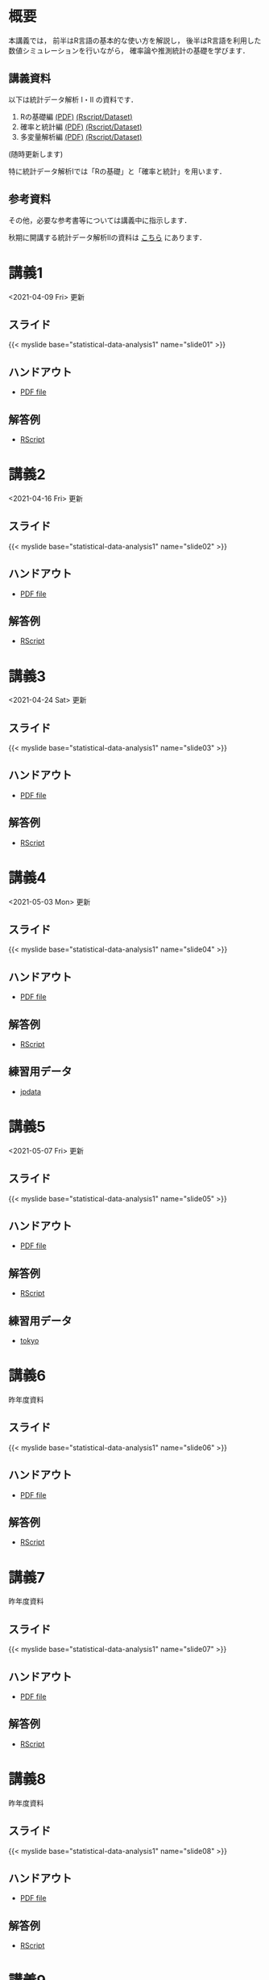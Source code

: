 #+HUGO_BASE_DIR: ./
#+HUGO_SECTION: page
#+HUGO_WEIGHT: auto
#+author: Noboru Murata
#+link: github https://noboru-murata.github.io/statistical-data-analysis1/
#+STARTUP: hidestars content
# C-c C-e H A (generate MDs for all subtrees)

* 概要
  :PROPERTIES:
  :EXPORT_FILE_NAME: _index
  :EXPORT_HUGO_SECTION: ./
  :EXPORT_DATE: <2020-09-19 Sat>
  :END:
  本講義では，
  前半はR言語の基本的な使い方を解説し，
  後半はR言語を利用した
  数値シミュレーションを行いながら，
  確率論や推測統計の基礎を学びます．

** 講義資料
   以下は統計データ解析 I・II の資料です．
   1. Rの基礎編 [[github:pdfs/note1.pdf][(PDF)]] [[github:zips/script1.zip][(Rscript/Dataset)]] 
   2. 確率と統計編 [[github:pdfs/note2.pdf][(PDF)]] [[github:zips/script2.zip][(Rscript/Dataset)]] 
   3. 多変量解析編 [[github:pdfs/note3.pdf][(PDF)]] [[github:zips/script3.zip][(Rscript/Dataset)]] 
   (随時更新します)

   特に統計データ解析Iでは「Rの基礎」と「確率と統計」を用います．
   
** 参考資料
   その他，必要な参考書等については講義中に指示します．

   秋期に開講する統計データ解析IIの資料は
   [[https://noboru-murata.github.io/statistical-data-analysis2/][こちら]]
   にあります．
   
* 講義1
  :PROPERTIES:
  :EXPORT_FILE_NAME: lecture01
  :EXPORT_DATE: <2020-09-19 Sat>
  :END:
  <2021-04-09 Fri> 更新
** スライド
   {{< myslide base="statistical-data-analysis1" name="slide01" >}}
** ハンドアウト
   - [[github:pdfs/slide01.pdf][PDF file]]
** 解答例
   - [[github:code/slide01.R][RScript]]

* 講義2
  :PROPERTIES:
  :EXPORT_FILE_NAME: lecture02
  :EXPORT_DATE: <2020-09-19 Sat>
  :END:
  <2021-04-16 Fri> 更新
** スライド
   {{< myslide base="statistical-data-analysis1" name="slide02" >}}
** ハンドアウト
   - [[github:pdfs/slide02.pdf][PDF file]]
** 解答例
   - [[github:code/slide02.R][RScript]]

* 講義3
  :PROPERTIES:
  :EXPORT_FILE_NAME: lecture03
  :EXPORT_DATE: <2020-09-19 Sat>
  :END:
  <2021-04-24 Sat> 更新
** スライド
   {{< myslide base="statistical-data-analysis1" name="slide03" >}}
** ハンドアウト
   - [[github:pdfs/slide03.pdf][PDF file]]
** 解答例
   - [[github:code/slide03.R][RScript]]

* 講義4
  :PROPERTIES:
  :EXPORT_FILE_NAME: lecture04
  :EXPORT_DATE: <2020-09-19 Sat>
  :END:
  <2021-05-03 Mon> 更新
** スライド
   {{< myslide base="statistical-data-analysis1" name="slide04" >}}
** ハンドアウト
   - [[github:pdfs/slide04.pdf][PDF file]]
** 解答例
   - [[github:code/slide04.R][RScript]]
** 練習用データ
   - [[github:zips/jpdata.zip][jpdata]]

* 講義5
  :PROPERTIES:
  :EXPORT_FILE_NAME: lecture05
  :EXPORT_DATE: <2020-09-19 Sat>
  :END:
  <2021-05-07 Fri> 更新
** スライド
   {{< myslide base="statistical-data-analysis1" name="slide05" >}}
** ハンドアウト
   - [[github:pdfs/slide05.pdf][PDF file]]
** 解答例
   - [[github:code/slide05.R][RScript]]
** 練習用データ
   - [[github:zips/tokyo.zip][tokyo]]

* 講義6
  :PROPERTIES:
  :EXPORT_FILE_NAME: lecture06
  :EXPORT_DATE: <2020-09-19 Sat>
  :END:
  昨年度資料
** スライド
   {{< myslide base="statistical-data-analysis1" name="slide06" >}}
** ハンドアウト
   - [[github:pdfs/slide06.pdf][PDF file]]
** 解答例
   - [[github:code/slide06.R][RScript]]

* 講義7
  :PROPERTIES:
  :EXPORT_FILE_NAME: lecture07
  :EXPORT_DATE: <2020-09-19 Sat>
  :END:
  昨年度資料
** スライド
   {{< myslide base="statistical-data-analysis1" name="slide07" >}}
** ハンドアウト
   - [[github:pdfs/slide07.pdf][PDF file]]
** 解答例
   - [[github:code/slide07.R][RScript]]

* 講義8
  :PROPERTIES:
  :EXPORT_FILE_NAME: lecture08
  :EXPORT_DATE: <2020-09-19 Sat>
  :END:
  昨年度資料
** スライド
   {{< myslide base="statistical-data-analysis1" name="slide08" >}}
** ハンドアウト
   - [[github:pdfs/slide08.pdf][PDF file]]
** 解答例
   - [[github:code/slide08.R][RScript]]

* 講義9
  :PROPERTIES:
  :EXPORT_FILE_NAME: lecture09
  :EXPORT_DATE: <2020-09-19 Sat>
  :END:
  昨年度資料
** スライド
   {{< myslide base="statistical-data-analysis1" name="slide09" >}}
** ハンドアウト
   - [[github:pdfs/slide09.pdf][PDF file]]
** 解答例
   - [[github:code/slide09.R][RScript]]

* 講義10
  :PROPERTIES:
  :EXPORT_FILE_NAME: lecture10
  :EXPORT_DATE: <2020-09-19 Sat>
  :END:
  昨年度資料
** スライド
   {{< myslide base="statistical-data-analysis1" name="slide10" >}}
** ハンドアウト
   - [[github:pdfs/slide10.pdf][PDF file]]
** 解答例
   - [[github:code/slide10.R][RScript]]

* 講義11
  :PROPERTIES:
  :EXPORT_FILE_NAME: lecture11
  :EXPORT_DATE: <2020-09-19 Sat>
  :END:
  昨年度資料
** スライド
   {{< myslide base="statistical-data-analysis1" name="slide11" >}}
** ハンドアウト
   - [[github:pdfs/slide11.pdf][PDF file]]
** 解答例
   - [[github:code/slide11.R][RScript]]

* 講義12
  :PROPERTIES:
  :EXPORT_FILE_NAME: lecture12
  :EXPORT_DATE: <2020-09-19 Sat>
  :END:
  昨年度資料
** スライド
   {{< myslide base="statistical-data-analysis1" name="slide12" >}}
** ハンドアウト
   - [[github:pdfs/slide12.pdf][PDF file]]
** 解答例
   - [[github:code/slide12.R][RScript]]

# * COMMENT 講義13
#   :PROPERTIES:
#   :EXPORT_FILE_NAME: lecture13
#   :EXPORT_DATE: <2020-09-19 Sat>
#   :END:
#   準備中
# ** COMMENT スライド
#    #+html: {{< myslide base="statistical-data-analysis1" name="slide13" >}}
# ** COMMENT ハンドアウト
#    - [[github:pdfs/slide13.pdf][PDF file]]
# ** COMMENT 解答例
#    - [[github:code/slide13.R][RScript]]

# * COMMENT 講義14
#   :PROPERTIES:
#   :EXPORT_FILE_NAME: lecture14
#   :EXPORT_DATE: <2020-09-19 Sat>
#   :END:
#   準備中
# ** COMMENT スライド
#    #+html: {{< myslide base="statistical-data-analysis1" name="slide14" >}}
# ** COMMENT ハンドアウト
#    - [[github:pdfs/slide14.pdf][PDF file]]
# ** COMMENT 解答例
#    - [[github:code/slide14.R][RScript]]

* 講義13
  :PROPERTIES:
  :EXPORT_FILE_NAME: lecture13
  :EXPORT_DATE: <2021-04-03 Sat>
  :END:
  昨年度資料
** スライド
   {{< myslide base="statistical-data-analysis1" name="slide13" >}}
** ハンドアウト
   - [[github:pdfs/slide13.pdf][PDF file]]
** 解答例
   - [[github:code/slide13.R][RScript]]

# * COMMENT 講義13
#   :PROPERTIES:
#   :EXPORT_FILE_NAME: lecture13
#   :EXPORT_DATE: <2020-09-19 Sat>
#   :END:
#   準備中
# ** COMMENT スライド
#    #+html: {{< myslide base="statistical-data-analysis1" name="slide13" >}}
# ** COMMENT ハンドアウト
#    - [[github:pdfs/slide13.pdf][PDF file]]
# ** COMMENT 解答例
#    - [[github:code/slide13.R][RScript]]

# * COMMENT 講義14
#   :PROPERTIES:
#   :EXPORT_FILE_NAME: lecture14
#   :EXPORT_DATE: <2020-09-19 Sat>
#   :END:
#   準備中
# ** COMMENT スライド
#    #+html: {{< myslide base="statistical-data-analysis1" name="slide14" >}}
# ** COMMENT ハンドアウト
#    - [[github:pdfs/slide14.pdf][PDF file]]
# ** COMMENT 解答例
#    - [[github:code/slide14.R][RScript]]

* COMMENT お知らせの雛形
  :PROPERTIES:
  :EXPORT_HUGO_SECTION: ./post
  :EXPORT_FILE_NAME: post0
  :EXPORT_DATE: <2020-09-19 Sat>
  :END:
  
* R/RStudioの導入方法
  :PROPERTIES:
  :EXPORT_HUGO_SECTION: ./post
  :EXPORT_FILE_NAME: post1
  :EXPORT_DATE: <2021-04-02 Fri>
  :END:
** スライド
   {{< myslide base="statistical-data-analysis1" name="install" >}}
** ハンドアウト
   - [[github:pdfs/install.pdf][PDF file]]
* スライドの使い方
  :PROPERTIES:
  :EXPORT_HUGO_SECTION: ./post
  :EXPORT_FILE_NAME: post2
  :EXPORT_DATE: <2021-04-02 Fri>
  :END:
  スライドは
  [[https://revealjs.com][reveal.js]]
  を使って作っています．
  
  スライドを click して "?" を入力すると
  shortcut key が表示されますが，
  これ以外にも以下の key などが使えます．

** フルスクリーン
   - f フルスクリーン表示
   - esc 元に戻る
** 黒板
   - w スライドと黒板の切り替え (toggle)
   - x/y チョークの色の切り替え (巡回)
   - c 消去
** メモ書き
   - e 編集モードの切り替え (toggle)
   - x/y ペンの色の切り替え (巡回)
   - c 消去
     
* COMMENT 確率シミュレーションの例
  :PROPERTIES:
  :EXPORT_HUGO_SECTION: ./post
  :EXPORT_FILE_NAME: post3
  :EXPORT_DATE: <2020-09-19 Sat>
  :END:
  感染症の確率シミュレーションにはいろいろな考え方があります．
  COVID-19 に関連して解説記事も出ています．
  - [[https://www.iwanami.co.jp/kagaku/Kagaku_202005_Makino_preprint.pdf][牧野淳一郎: 3.11以後の科学リテラシー, 科学, 岩波書店]]
  - [[http://www001.upp.so-net.ne.jp/rise/images/新型コロナ一考察.pdf][小田垣孝: 新型コロナウイルスの蔓延に関する一考察]]

  人と人の関係をモデル化したグラフ上の感染シミュレーションの例を下記に示します．
  - [[github:pdfs/epidemic.pdf][感染症の確率シミュレーション]] 
   
* COMMENT ローカル変数
# Local Variables:
# eval: (org-hugo-auto-export-mode)
# End:
